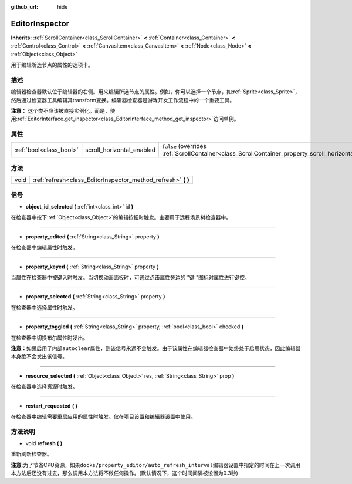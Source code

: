 :github_url: hide

.. Generated automatically by doc/tools/make_rst.py in GaaeExplorer's source tree.
.. DO NOT EDIT THIS FILE, but the EditorInspector.xml source instead.
.. The source is found in doc/classes or modules/<name>/doc_classes.

.. _class_EditorInspector:

EditorInspector
===============

**Inherits:** :ref:`ScrollContainer<class_ScrollContainer>` **<** :ref:`Container<class_Container>` **<** :ref:`Control<class_Control>` **<** :ref:`CanvasItem<class_CanvasItem>` **<** :ref:`Node<class_Node>` **<** :ref:`Object<class_Object>`

用于编辑所选节点的属性的选项卡。

描述
----

编辑器检查器默认位于编辑器的右侧。用来编辑所选节点的属性。例如，你可以选择一个节点，如\ :ref:`Sprite<class_Sprite>`\ ，然后通过检查器工具编辑其transform变换。编辑器检查器是游戏开发工作流程中的一个重要工具。

\ **注意：** 这个类不应该被直接实例化。而是，使用\ :ref:`EditorInterface.get_inspector<class_EditorInterface_method_get_inspector>`\ 访问单例。

属性
----

+-------------------------+---------------------------+--------------------------------------------------------------------------------------------------------+
| :ref:`bool<class_bool>` | scroll_horizontal_enabled | ``false`` (overrides :ref:`ScrollContainer<class_ScrollContainer_property_scroll_horizontal_enabled>`) |
+-------------------------+---------------------------+--------------------------------------------------------------------------------------------------------+

方法
----

+------+------------------------------------------------------------------+
| void | :ref:`refresh<class_EditorInspector_method_refresh>` **(** **)** |
+------+------------------------------------------------------------------+

信号
----

.. _class_EditorInspector_signal_object_id_selected:

- **object_id_selected** **(** :ref:`int<class_int>` id **)**

在检查器中按下\ :ref:`Object<class_Object>`\ 的编辑按钮时触发。主要用于远程场景树检查器中。

----

.. _class_EditorInspector_signal_property_edited:

- **property_edited** **(** :ref:`String<class_String>` property **)**

在检查器中编辑属性时触发。

----

.. _class_EditorInspector_signal_property_keyed:

- **property_keyed** **(** :ref:`String<class_String>` property **)**

当属性在检查器中被键入时触发。当切换动画面板时，可通过点击属性旁边的 "键 "图标对属性进行键控。

----

.. _class_EditorInspector_signal_property_selected:

- **property_selected** **(** :ref:`String<class_String>` property **)**

在检查器中选择属性时触发。

----

.. _class_EditorInspector_signal_property_toggled:

- **property_toggled** **(** :ref:`String<class_String>` property, :ref:`bool<class_bool>` checked **)**

在检查器中切换布尔属性时发出。

\ **注意：**\ 如果启用了内部\ ``autoclear``\ 属性，则该信号永远不会触发。由于该属性在编辑器检查器中始终处于启用状态，因此编辑器本身绝不会发出该信号。

----

.. _class_EditorInspector_signal_resource_selected:

- **resource_selected** **(** :ref:`Object<class_Object>` res, :ref:`String<class_String>` prop **)**

在检查器中选择资源时触发。

----

.. _class_EditorInspector_signal_restart_requested:

- **restart_requested** **(** **)**

在检查器中编辑需要重启应用的属性时触发。仅在项目设置和编辑器设置中使用。

方法说明
--------

.. _class_EditorInspector_method_refresh:

- void **refresh** **(** **)**

重新刷新检查器。

\ **注意:**\ 为了节省CPU资源，如果\ ``docks/property_editor/auto_refresh_interval``\ 编辑器设置中指定的时间在上一次调用本方法后还没有过去，那么调用本方法将不做任何操作。(默认情况下，这个时间间隔被设置为0.3秒)

.. |virtual| replace:: :abbr:`virtual (This method should typically be overridden by the user to have any effect.)`
.. |const| replace:: :abbr:`const (This method has no side effects. It doesn't modify any of the instance's member variables.)`
.. |vararg| replace:: :abbr:`vararg (This method accepts any number of arguments after the ones described here.)`
